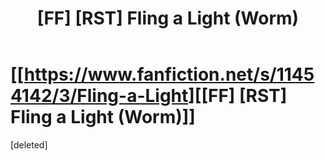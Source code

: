 #+TITLE: [FF] [RST] Fling a Light (Worm)

* [[https://www.fanfiction.net/s/11454142/3/Fling-a-Light][[FF] [RST] Fling a Light (Worm)]]
:PROPERTIES:
:Score: 1
:DateUnix: 1456721956.0
:DateShort: 2016-Feb-29
:END:
[deleted]

